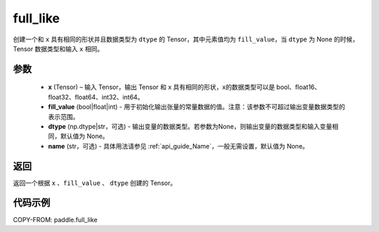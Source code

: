 .. _cn_api_tensor_full_like:

full_like
-------------------------------

.. py:function:: paddle.full_like(x, fill_value, dtype=None, name=None)


创建一个和 ``x`` 具有相同的形状并且数据类型为 ``dtype`` 的 Tensor，其中元素值均为 ``fill_value``，当 ``dtype`` 为 None 的时候，Tensor 数据类型和输入 ``x`` 相同。

参数
::::::::::::

    - **x** (Tensor) – 输入 Tensor，输出 Tensor 和 x 具有相同的形状，x的数据类型可以是 bool、float16、float32、float64、int32、int64。
    - **fill_value** (bool|float|int) - 用于初始化输出张量的常量数据的值。注意：该参数不可超过输出变量数据类型的表示范围。
    - **dtype** (np.dtype|str，可选) - 输出变量的数据类型。若参数为None，则输出变量的数据类型和输入变量相同，默认值为 None。
    - **name** (str，可选) - 具体用法请参见 :ref:`api_guide_Name`，一般无需设置，默认值为 None。
    
返回
::::::::::::
返回一个根据 ``x`` 、``fill_value`` 、 ``dtype`` 创建的 Tensor。


代码示例
::::::::::::


COPY-FROM: paddle.full_like